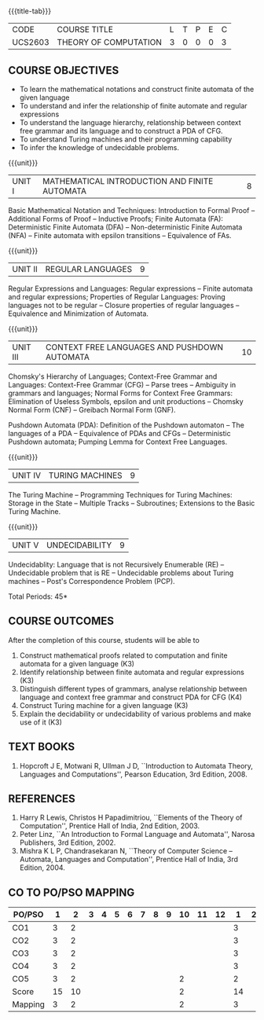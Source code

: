 * 
:properties:
:author: Dr. A. Beulah and Dr. S.Kavitha
:date: 15-03-2021
:end:

#+startup: showall
{{{title-tab}}}
| CODE    | COURSE TITLE          | L | T | P | E | C |
| UCS2603 | THEORY OF COMPUTATION | 3 | 0 | 0 | 0 | 3 |

#+begin_comment
** R2021 CHANGES :noexport:
CO-PO mapping done 11.03.2021
#+end_comment

** COURSE OBJECTIVES
- To learn the mathematical notations and construct finite automata of the given language
- To understand and infer the relationship of finite automate and regular expressions
- To understand the language hierarchy, relationship between context free grammar and its language and to construct a PDA of CFG.
- To understand Turing machines and their programming capability
- To infer the knowledge of undecidable problems.

#+begin_comment
1. From the previous syllabus Unit 1 is splitted into two units.
2. This subject is not offered under M.E syllabus.
3. One more CO is inculded and CO's are modified to align with units.
#+end_comment

{{{unit}}}
|UNIT I | MATHEMATICAL INTRODUCTION AND FINITE AUTOMATA   | 8 |
Basic Mathematical Notation and Techniques: Introduction to Formal
Proof -- Additional Forms of Proof -- Inductive Proofs; Finite
Automata (FA): Deterministic Finite Automata (DFA) --
Non-deterministic Finite Automata (NFA) -- Finite automata with
epsilon transitions -- Equivalence of FAs.
 

{{{unit}}}
|UNIT II | REGULAR LANGUAGES  | 9 |
Regular Expressions and Languages: Regular expressions -- Finite
automata and regular expressions; Properties of Regular Languages:
Proving languages not to be regular -- Closure properties of regular
languages -- Equivalence and Minimization of Automata.

{{{unit}}}
|UNIT III | CONTEXT FREE LANGUAGES AND PUSHDOWN AUTOMATA | 10 |
Chomsky's Hierarchy of Languages; Context-Free Grammar and Languages:
Context-Free Grammar (CFG) -- Parse trees -- Ambiguity in grammars and
languages; Normal Forms for Context Free Grammars: Elimination of
Useless Symbols, epsilon and unit productions -- Chomsky Normal Form
(CNF) -- Greibach Normal Form (GNF).

Pushdown Automata (PDA): Definition of the Pushdown automaton -- The
languages of a PDA -- Equivalence of PDAs and CFGs -- Deterministic
Pushdown automata; Pumping Lemma for Context Free Languages.

{{{unit}}}
|UNIT IV | TURING MACHINES  | 9 |
The Turing Machine -- Programming Techniques for Turing Machines:
Storage in the State -- Multiple Tracks -- Subroutines; Extensions to
the Basic Turing Machine.

{{{unit}}}
|UNIT V | UNDECIDABILITY | 9 |
Undecidablity: Language that is not Recursively Enumerable (RE) --
Undecidable problem that is RE -- Undecidable problems about Turing
machines -- Post's Correspondence Problem (PCP).

# \hfill *Tutorial: 15*
\hfill *Total Periods: 45*

** COURSE OUTCOMES
After the completion of this course, students will be able to 
1. Construct mathematical proofs related to computation and finite automata for a given language (K3)
2. Identify relationship between finite automata and regular expressions (K3)
3. Distinguish different types of grammars, analyse relationship between language and context free grammar and construct PDA for CFG (K4)
4. Construct Turing machine for a given language (K3)
5. Explain the decidability or undecidability of various problems and make use of it (K3)


** TEXT BOOKS 
1. Hopcroft J E, Motwani R, Ullman J D, ``Introduction to Automata
   Theory, Languages and Computations'', Pearson Education, 3rd
   Edition, 2008.

** REFERENCES
1. Harry R Lewis, Christos H Papadimitriou, ``Elements of the Theory
   of Computation'', Prentice Hall of India, 2nd Edition, 2003.
2. Peter Linz, ``An Introduction to Formal Language and Automata'',
   Narosa Publishers, 3rd Edition, 2002.
3. Mishra K L P, Chandrasekaran N, ``Theory of Computer Science --
   Automata, Languages and Computation'', Prentice Hall of India, 3rd
   Edition, 2004.

** CO TO PO/PSO MAPPING

| PO/PSO | 1 | 2 | 3 | 4 | 5 | 6 | 7 | 8 | 9 | 10 | 11 | 12 | 1 | 2 | 3 |
|--------+---+---+---+---+---+---+---+---+---+----+----+----+---+---+---|
| CO1    |  3 |  2 |  |   |   |   |   |   |   |    |    |   | 3 |   |   |
| CO2    |  3 |  2 |  |   |   |   |   |   |   |    |    |   | 3 |   |   |
| CO3    |  3 |  2 |  |   |   |   |   |   |   |    |    |   | 3 |   |   |
| CO4    |  3 |  2 |  |   |   |   |   |   |   |    |    |   | 3 |   |   |
| CO5    |  3 |  2 |  |   |   |   |   |   |   | 2  |    |   | 2 |   |   |
|--------+---+---+---+---+---+---+---+---+---+----+----+----+---+---+---|
| Score  | 15 | 10 |  |   |   |   |   |   |  |  2 |    |   | 14 |   |   |
| Mapping  | 3  | 2  |  |   |   |   |   |   |  |  2 |    |   |  3 |   |   | 
